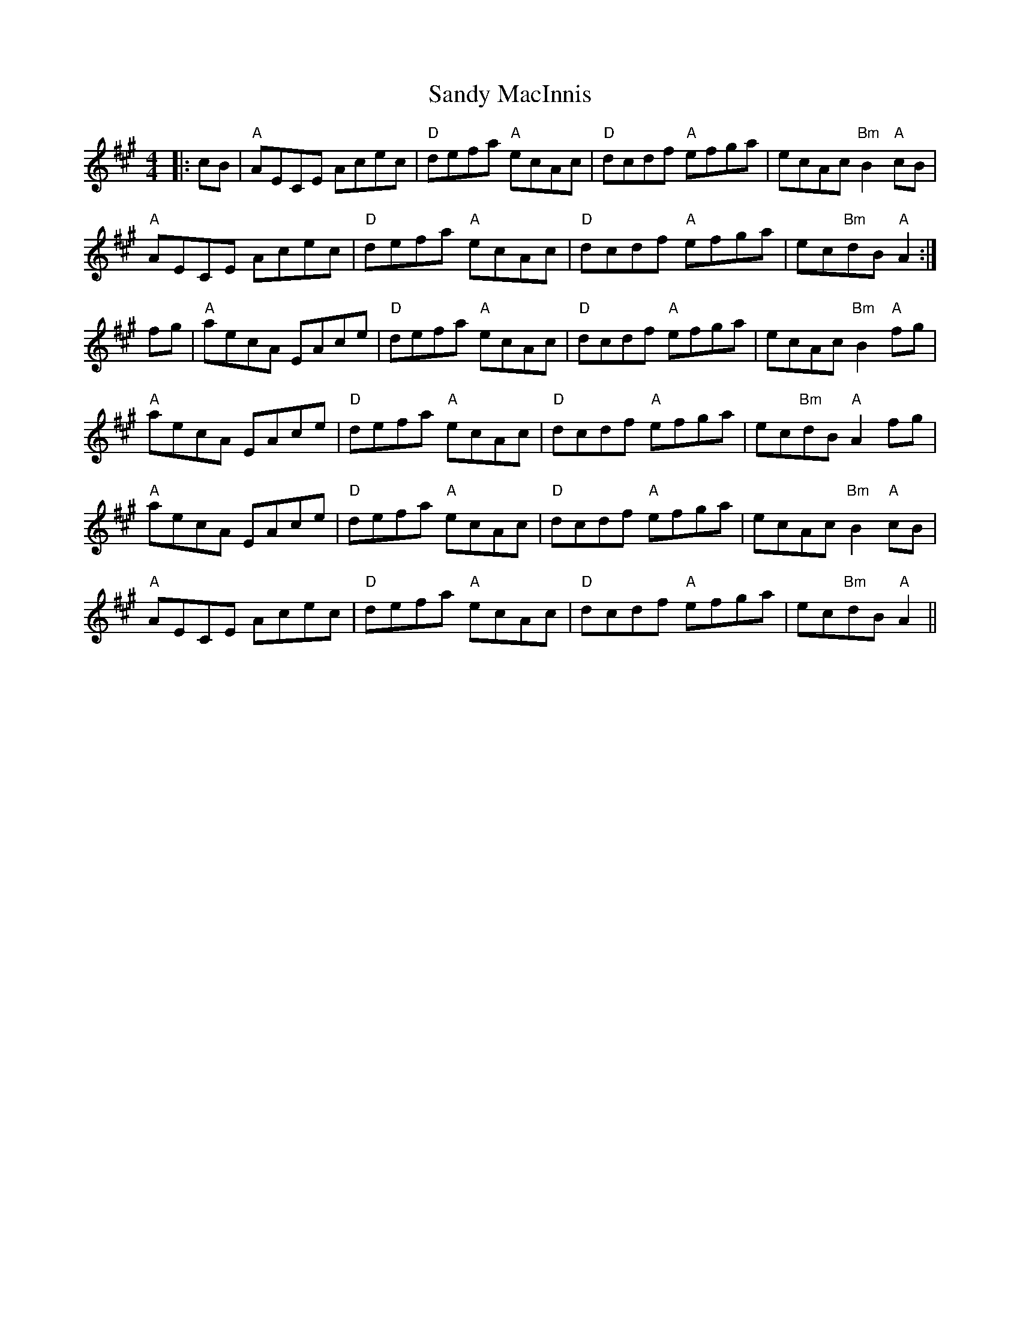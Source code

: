 X: 35896
T: Sandy MacInnis
R: reel
M: 4/4
K: Amajor
|:cB|"A"AECE Acec|"D"defa "A"ecAc|"D"dcdf "A"efga|ecAc "Bm"B2 "A"cB|
"A"AECE Acec|"D"defa "A"ecAc|"D"dcdf "A"efga|ec"Bm"dB "A"A2:|
fg|"A"aecA EAce|"D"defa "A"ecAc|"D"dcdf "A"efga|ecAc "Bm"B2 "A"fg|
"A"aecA EAce|"D"defa "A"ecAc|"D"dcdf "A"efga|ec"Bm"dB "A"A2 fg|
"A"aecA EAce|"D"defa "A"ecAc|"D"dcdf "A"efga|ecAc "Bm"B2 "A"cB|
"A"AECE Acec|"D"defa "A"ecAc|"D"dcdf "A"efga|ec"Bm"dB "A"A2||

